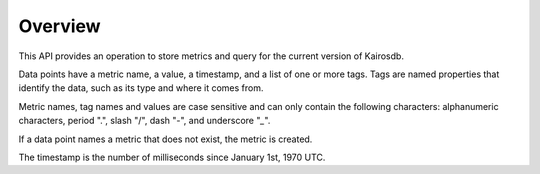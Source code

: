 ========
Overview
========

This API provides an operation to store metrics and query for the current version of Kairosdb.

Data points have a metric name, a value, a timestamp, and a list of one or more tags. Tags are named properties that identify the data, such as its type and where it comes from.

Metric names, tag names and values are case sensitive and can only contain the following characters: alphanumeric characters, period ".", slash "/", dash "-", and underscore "`_`".  

If a data point names a metric that does not exist, the metric is created.

The timestamp is the number of milliseconds since January 1st, 1970 UTC.